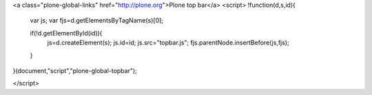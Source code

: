 

<a class="plone-global-links" href="http://plone.org">Plone top bar</a>
<script>
!function(d,s,id){
    var js;
    var fjs=d.getElementsByTagName(s)[0];

    if(!d.getElementById(id)){
        js=d.createElement(s);
        js.id=id;
        js.src="topbar.js";
        fjs.parentNode.insertBefore(js,fjs);
    }
}(document,"script","plone-global-topbar");

</script>